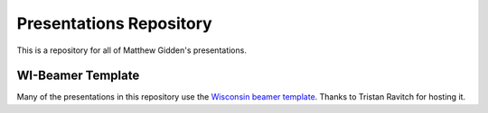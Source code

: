 ________________________
Presentations Repository
________________________

This is a repository for all of Matthew Gidden's presentations.


==================
WI-Beamer Template
==================

Many of the presentations in this repository use the `Wisconsin beamer 
template <https://github.com/travitch/uw-beamer-template>`_. Thanks to 
Tristan Ravitch for hosting it.

